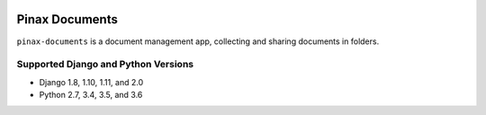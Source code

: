 
.. image:: http://pinaxproject.com/pinax-design/patches/pinax-documents.svg
    :target: https://pypi.python.org/pypi/pinax-documents/

=================
Pinax Documents
=================

.. image:: https://img.shields.io/pypi/v/pinax-documents.svg
    :target: https://pypi.python.org/pypi/pinax-documents/
.. image:: https://img.shields.io/badge/license-MIT-blue.svg
    :target: https://pypi.python.org/pypi/pinax-documents/

.. image:: https://img.shields.io/circleci/project/github/pinax/pinax-documents.svg
    :target: https://circleci.com/gh/pinax/pinax-documents
.. image:: https://img.shields.io/codecov/c/github/pinax/pinax-documents.svg
    :target: https://codecov.io/gh/pinax/pinax-documents
.. image:: https://img.shields.io/github/contributors/pinax/pinax-documents.svg
    :target: https://github.com/pinax/pinax-documents/graphs/contributors
.. image:: https://img.shields.io/github/issues-pr/pinax/pinax-documents.svg
    :target: https://github.com/pinax/pinax-documents/pulls
.. image:: https://img.shields.io/github/issues-pr-closed/pinax/pinax-documents.svg
    :target: https://github.com/pinax/pinax-documents/pulls?q=is%3Apr+is%3Aclosed

.. image:: http://slack.pinaxproject.com/badge.svg
    :target: http://slack.pinaxproject.com/


``pinax-documents`` is a document management app, collecting and sharing documents in folders.


Supported Django and Python Versions
------------------------------------

* Django 1.8, 1.10, 1.11, and 2.0
* Python 2.7, 3.4, 3.5, and 3.6



